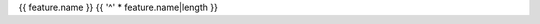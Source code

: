 .. index::
    pair: {{ feature.id }};{{ feature.name }}

.. _{{ feature.id }}:

{{ feature.name }}
{{ '^' * feature.name|length }}

.. list-table::
    :widths: 20 80
    :header-rows: 1
    :stub-columns: 1

    * - Property
      - Value
    * - Id
      - ``{{ feature.id }}``
    * - Produced by
      - :class:`~{{ step.__class__.__module__ }}.{{ step.__class__.__name__ }}`
    {% if feature.modalities %}
    * - Modalities
      - {% for modality in feature.modalities %}
        * {{ modality }}
        {% endfor %}
    {% endif %}
    {% if feature.description %}
    * - Description
      - {{ feature.description }}
    {% endif %}
    {% if feature.unit %}
    * - Unit
      - {{ feature.unit }}
    {% endif %}
    {% if feature.validator is range_validator %}
    * - Constraints
      - Values are:
          {% if feature.validator.lower_bound is not none -%}* equal or greater than ``{{ feature.validator.lower_bound }}``{% endif %}
          {% if feature.validator.upper_bound is not none -%}* equal or less than ``{{ feature.validator.upper_bound }}``{% endif %}
    {% elif feature.validator is set_validator %}
    * - Constraints
      - Values are one of:
          {% for allowed_value in feature.validator.allowed_values %}
          * ``{{ allowed_value }}``{% if feature.validator.get_label(allowed_value) %}: {{ feature.validator.get_label(allowed_value) }}{% endif %}
          {% endfor %}
    {% endif %}
    {% if parameters %}
    * - Parameters
      - {% for pstep, params in parameters.items() %}
        :class:`~{{ pstep.__class__.__module__ }}.{{ pstep.__class__.__name__ }}`
        {% for _, param in params %}
        * ``{{ param.id }}``: {{ param.description }} (default: {{ param.default_value }}, validator: {{ param.validator }})
        {% endfor %}
        {% endfor %}
    {% endif %}
